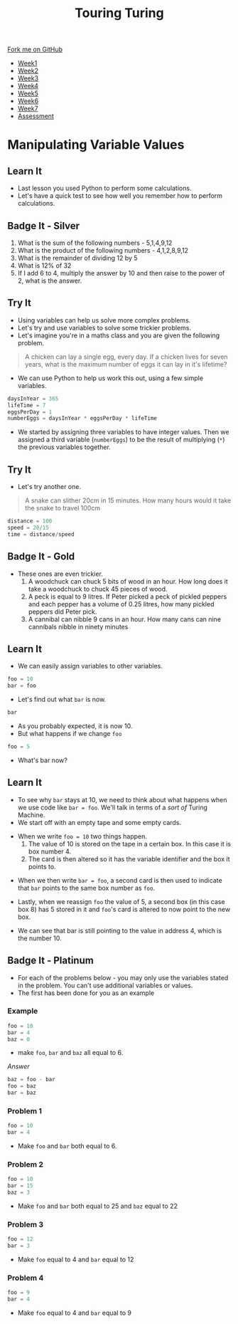#+STARTUP:indent
#+HTML_HEAD: <link rel="stylesheet" type="text/css" href="css/styles.css"/>
#+HTML_HEAD_EXTRA: <link href='http://fonts.googleapis.com/css?family=Ubuntu+Mono|Ubuntu' rel='stylesheet' type='text/css'>
#+HTML_HEAD_EXTRA: <script src="http://ajax.googleapis.com/ajax/libs/jquery/1.9.1/jquery.min.js" type="text/javascript"></script>
#+HTML_HEAD_EXTRA: <script src="js/navbar.js" type="text/javascript"></script>
#+OPTIONS: f:nil author:nil num:1 creator:nil timestamp:nil toc:nil

#+TITLE: Touring Turing
#+AUTHOR: Marc Scott

#+BEGIN_HTML
  <div class="github-fork-ribbon-wrapper left">
    <div class="github-fork-ribbon">
      <a href="https://github.com/MarcScott/7-CS-Turing">Fork me on GitHub</a>
    </div>
  </div>
<div id="stickyribbon">
    <ul>
      <li><a href="1_Lesson.html">Week1</a></li>
      <li><a href="2_Lesson.html">Week2</a></li>
      <li><a href="3_Lesson.html">Week3</a></li>
      <li><a href="4_Lesson.html">Week4</a></li>
      <li><a href="5_Lesson.html">Week5</a></li>
      <li><a href="6_Lesson.html">Week6</a></li>
      <li><a href="7_Lesson.html">Week7</a></li>
      <li><a href="assessment.html">Assessment</a></li>

    </ul>
  </div>
#+END_HTML
* COMMENT Use as a template
:PROPERTIES:
:HTML_CONTAINER_CLASS: activity
:END:
** Learn It
:PROPERTIES:
:HTML_CONTAINER_CLASS: learn
:END:

** Research It
:PROPERTIES:
:HTML_CONTAINER_CLASS: research
:END:

** Design It
:PROPERTIES:
:HTML_CONTAINER_CLASS: design
:END:

** Build It
:PROPERTIES:
:HTML_CONTAINER_CLASS: build
:END:

** Test It
:PROPERTIES:
:HTML_CONTAINER_CLASS: test
:END:

** Run It
:PROPERTIES:
:HTML_CONTAINER_CLASS: run
:END:

** Document It
:PROPERTIES:
:HTML_CONTAINER_CLASS: document
:END:

** Code It
:PROPERTIES:
:HTML_CONTAINER_CLASS: code
:END:

** Program It
:PROPERTIES:
:HTML_CONTAINER_CLASS: program
:END:

** Try It
:PROPERTIES:
:HTML_CONTAINER_CLASS: try
:END:

** Badge It
:PROPERTIES:
:HTML_CONTAINER_CLASS: badge
:END:

** Save It
:PROPERTIES:
:HTML_CONTAINER_CLASS: save
:END:

* Manipulating Variable Values
:PROPERTIES:
:HTML_CONTAINER_CLASS: activity
:END:
** Learn It
:PROPERTIES:
:HTML_CONTAINER_CLASS: learn
:END:
- Last lesson you used Python to perform some calculations.
- Let's have a quick test to see how well you remember how to perform calculations.
** Badge It - Silver
:PROPERTIES:
:HTML_CONTAINER_CLASS: badge
:END:
1. What is the sum of the following numbers - 5,1,4,9,12
2. What is the product of the following numbers - 4,1,2,8,9,12
3. What is the remainder of dividing 12 by 5
4. What is 12% of 32
5. If I add 6 to 4, multiply the answer by 10 and then raise to the power of 2, what is the answer.
** Try It
- Using variables can help us solve more complex problems.
- Let's try and use variables to solve some trickier problems.
- Let's imagine you're in a maths class and you are given the following problem.
:PROPERTIES:
:HTML_CONTAINER_CLASS: try
:END:
#+begin_quote
A chicken can lay a single egg, every day. If a chicken lives for seven years, what is the maximum number of eggs it can lay in it's lifetime?
#+end_quote
- We can use Python to help us work this out, using a few simple variables.
#+begin_src python
daysInYear = 365
lifeTime = 7
eggsPerDay = 1
numberEggs = daysInYear * eggsPerDay * lifeTime 
#+end_src
- We started by assigning three variables to have integer values. Then we assigned a third variable (=numberEggs=) to be the result of multiplying (=*=) the previous variables together.
** Try It
:PROPERTIES:
:HTML_CONTAINER_CLASS: try
:END:
- Let's try another one.
#+begin_quote
A snake can slither 20cm in 15 minutes. How many hours would it take the snake to travel 100cm
#+end_quote
#+begin_src python
distance = 100
speed = 20/15
time = distance/speed
#+end_src
** Badge It - Gold
:PROPERTIES:
:HTML_CONTAINER_CLASS: badge
:END:
- These ones are even trickier.
  1. A woodchuck can chuck 5 bits of wood in an hour. How long does it take a woodchuck to chuck 45 pieces of wood.
  2. A peck is equal to 9 litres. If Peter picked a peck of pickled peppers and each pepper has a volume of 0.25 litres, how many pickled peppers did Peter pick.
  3. A cannibal can nibble 9 cans in an hour. How many cans can nine cannibals nibble in ninety minutes
** Learn It
:PROPERTIES:
:HTML_CONTAINER_CLASS: learn
:END:
- We can easily assign variables to other variables.
#+begin_src python
foo = 10
bar = foo
#+end_src
- Let's find out what =bar= is now.
#+begin_src python
bar
#+end_src
- As you probably expected, it is now 10.
- But what happens if we change =foo=
#+begin_src python
foo = 5
#+end_src
- What's bar now?
** Learn It
:PROPERTIES:
:HTML_CONTAINER_CLASS: learn
:END:
- To see why =bar= stays at 10, we need to think about what happens when we use code like =bar = foo=. We'll talk in terms of a /sort of/ Turing Machine.
- We start off with an empty tape and some empty cards.
[[file:img/tape1.jpg]]
- When we write =foo = 10= two things happen.
  1. The value of 10 is stored on the tape in a certain box. In this case it is box number 4.
  2. The card is then altered so it has the variable identifier and the box it points to.
[[file:img/tape2.jpg]]
- When we then write =bar = foo=, a second card is then used to indicate that =bar= points to the same box number as =foo=.
[[file:img/tape3.jpg]]
- Lastly, when we reassign =foo= the value of 5, a second box (in this case box 8) has 5 stored in it and =foo='s card is altered to now point to the new box.
[[file:img/tape4.jpg]]
- We can see that bar is still pointing to the value in address 4, which is the number 10.
** Badge It - Platinum
:PROPERTIES:
:HTML_CONTAINER_CLASS: badge
:END:
- For each of the problems below - you may only use the variables stated in the problem. You can't use additional variables or values.
- The first has been done for you as an example
*** Example
#+begin_src python
foo = 10
bar = 4
baz = 0
#+end_src
- make =foo=, =bar= and =baz= all equal to 6.
/Answer/
#+begin_src python
baz = foo - bar
foo = baz
bar = baz
#+end_src
*** Problem 1
#+begin_src python
foo = 10
bar = 4
#+end_src
- Make =foo= and =bar= both equal to 6.
*** Problem 2
#+begin_src python
foo = 10
bar = 15
baz = 3
#+end_src
- Make =foo= and =bar= both equal to 25 and =baz= equal to 22
*** Problem 3
#+begin_src python
foo = 12
bar = 3
#+end_src
- Make =foo= equal to 4 and =bar= equal to 12
*** Problem 4
#+begin_src python
foo = 9
bar = 4
#+end_src
- Make =foo= equal to 4 and =bar= equal to 9
